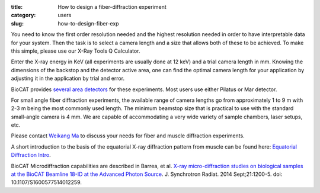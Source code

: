 :title: How to design a fiber-diffraction experiment
:category: users
:slug: how-to-design-fiber-exp

You need to know the first order resolution needed and the highest resolution
needed in order to have interpretable data for your system. Then the task is to
select a camera length and a size that allows both of these to be achieved. To
make this simple, please use our X-Ray Tools Q Calculator.

Enter the X-ray energy in KeV (all experiments are usually done at 12 keV) and a
trial camera length in mm. Knowing the dimensions of the backstop and the detector
active area, one can find the optimal camera length for your application by adjusting
it in the application by trial and error.

BioCAT provides `several area detectors <{filename}/pages/about_detectors.rst>`_
for these experiments. Most users use either Pilatus or Mar detector.

For small angle fiber diffraction experiments, the available range of camera
lengths go from approximately 1 to 9 m with 2-3 m being the most commonly used
length. The minimum beamstop size that is practical to use with the standard
small-angle camera is 4 mm. We are capable of accommodating a very wide variety of
sample chambers, laser setups, etc.

Please contact `Weikang Ma <{filename}/pages/contact.rst>`_ to discuss your
needs for fiber and muscle diffraction experiments.

A short introduction to the basis of the equatorial
X-ray diffraction pattern from muscle can be found here:
`Equatorial Diffraction Intro <https://musclex.readthedocs.io/en/latest/AppSuite/Equator/The-Equatorial-Diffraction-Pattern-from-Striated-Muscle.html>`_.

BioCAT Microdiffraction capabilities are described in Barrea, et al.
`X-ray micro-diffraction studies on biological samples at the BioCAT Beamline
18-ID at the Advanced Photon Source <https://www.ncbi.nlm.nih.gov/pubmed/25178013>`_.
J. Synchrotron Radiat. 2014 Sept;21:1200-5. doi: 10.1107/S1600577514012259.

